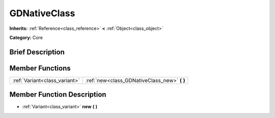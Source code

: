 .. Generated automatically by doc/tools/makerst.py in Godot's source tree.
.. DO NOT EDIT THIS FILE, but the GDNativeClass.xml source instead.
.. The source is found in doc/classes or modules/<name>/doc_classes.

.. _class_GDNativeClass:

GDNativeClass
=============

**Inherits:** :ref:`Reference<class_reference>` **<** :ref:`Object<class_object>`

**Category:** Core

Brief Description
-----------------



Member Functions
----------------

+--------------------------------+-------------------------------------------------+
| :ref:`Variant<class_variant>`  | :ref:`new<class_GDNativeClass_new>` **(** **)** |
+--------------------------------+-------------------------------------------------+

Member Function Description
---------------------------

.. _class_GDNativeClass_new:

- :ref:`Variant<class_variant>` **new** **(** **)**



